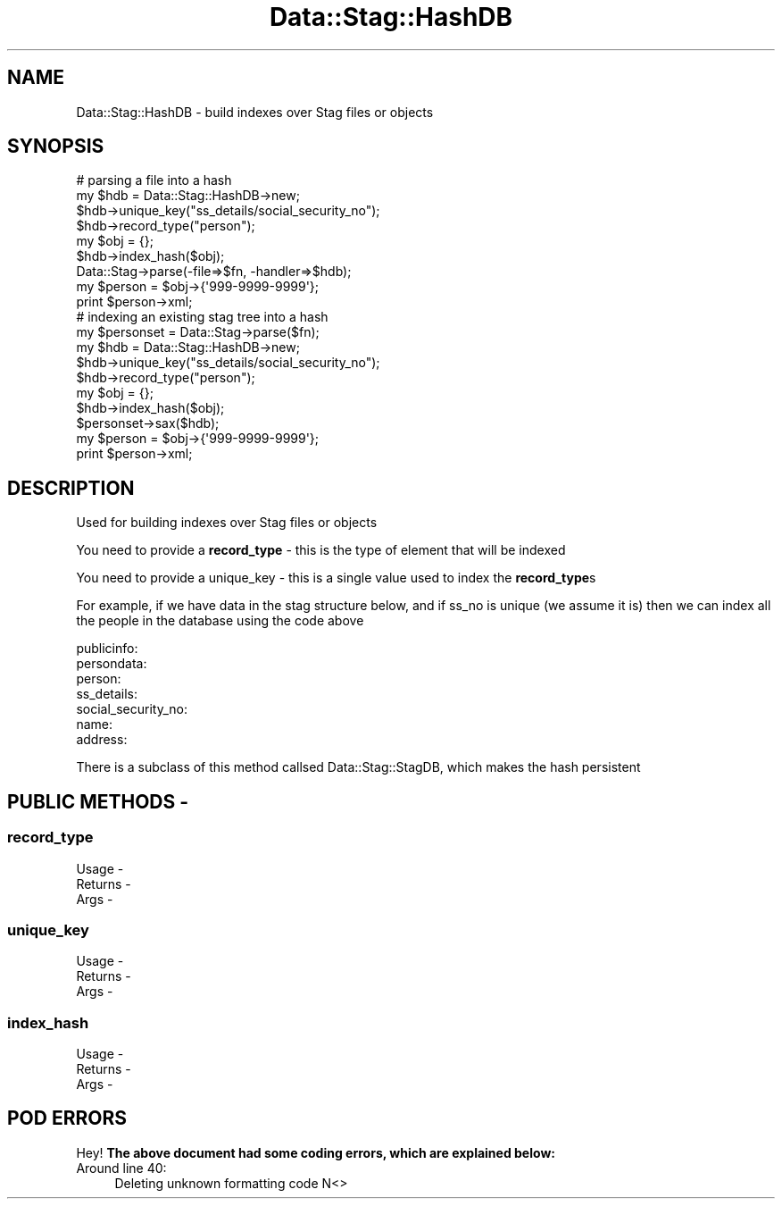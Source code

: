 .\" Automatically generated by Pod::Man 4.09 (Pod::Simple 3.35)
.\"
.\" Standard preamble:
.\" ========================================================================
.de Sp \" Vertical space (when we can't use .PP)
.if t .sp .5v
.if n .sp
..
.de Vb \" Begin verbatim text
.ft CW
.nf
.ne \\$1
..
.de Ve \" End verbatim text
.ft R
.fi
..
.\" Set up some character translations and predefined strings.  \*(-- will
.\" give an unbreakable dash, \*(PI will give pi, \*(L" will give a left
.\" double quote, and \*(R" will give a right double quote.  \*(C+ will
.\" give a nicer C++.  Capital omega is used to do unbreakable dashes and
.\" therefore won't be available.  \*(C` and \*(C' expand to `' in nroff,
.\" nothing in troff, for use with C<>.
.tr \(*W-
.ds C+ C\v'-.1v'\h'-1p'\s-2+\h'-1p'+\s0\v'.1v'\h'-1p'
.ie n \{\
.    ds -- \(*W-
.    ds PI pi
.    if (\n(.H=4u)&(1m=24u) .ds -- \(*W\h'-12u'\(*W\h'-12u'-\" diablo 10 pitch
.    if (\n(.H=4u)&(1m=20u) .ds -- \(*W\h'-12u'\(*W\h'-8u'-\"  diablo 12 pitch
.    ds L" ""
.    ds R" ""
.    ds C` ""
.    ds C' ""
'br\}
.el\{\
.    ds -- \|\(em\|
.    ds PI \(*p
.    ds L" ``
.    ds R" ''
.    ds C`
.    ds C'
'br\}
.\"
.\" Escape single quotes in literal strings from groff's Unicode transform.
.ie \n(.g .ds Aq \(aq
.el       .ds Aq '
.\"
.\" If the F register is >0, we'll generate index entries on stderr for
.\" titles (.TH), headers (.SH), subsections (.SS), items (.Ip), and index
.\" entries marked with X<> in POD.  Of course, you'll have to process the
.\" output yourself in some meaningful fashion.
.\"
.\" Avoid warning from groff about undefined register 'F'.
.de IX
..
.if !\nF .nr F 0
.if \nF>0 \{\
.    de IX
.    tm Index:\\$1\t\\n%\t"\\$2"
..
.    if !\nF==2 \{\
.        nr % 0
.        nr F 2
.    \}
.\}
.\" ========================================================================
.\"
.IX Title "Data::Stag::HashDB 3pm"
.TH Data::Stag::HashDB 3pm "2013-09-18" "perl v5.26.1" "User Contributed Perl Documentation"
.\" For nroff, turn off justification.  Always turn off hyphenation; it makes
.\" way too many mistakes in technical documents.
.if n .ad l
.nh
.SH "NAME"
.Vb 1
\&  Data::Stag::HashDB \- build indexes over Stag files or objects
.Ve
.SH "SYNOPSIS"
.IX Header "SYNOPSIS"
.Vb 9
\&  # parsing a file into a hash
\&  my $hdb = Data::Stag::HashDB\->new;
\&  $hdb\->unique_key("ss_details/social_security_no");
\&  $hdb\->record_type("person");
\&  my $obj = {};
\&  $hdb\->index_hash($obj);
\&  Data::Stag\->parse(\-file=>$fn, \-handler=>$hdb);
\&  my $person = $obj\->{\*(Aq999\-9999\-9999\*(Aq};
\&  print $person\->xml;
\&
\&  # indexing an existing stag tree into a hash
\&  my $personset = Data::Stag\->parse($fn);
\&  my $hdb = Data::Stag::HashDB\->new;
\&  $hdb\->unique_key("ss_details/social_security_no");
\&  $hdb\->record_type("person");
\&  my $obj = {};
\&  $hdb\->index_hash($obj);
\&  $personset\->sax($hdb);
\&  my $person = $obj\->{\*(Aq999\-9999\-9999\*(Aq};
\&  print $person\->xml;
.Ve
.SH "DESCRIPTION"
.IX Header "DESCRIPTION"
Used for building indexes over Stag files or objects
.PP
You need to provide a \fBrecord_type\fR \- this is the type of element
that will be indexed
.PP
You need to provide a unique_key \- this is a single value used to
index the \fBrecord_type\fRs
.PP
For example, if we have data in the stag structure below, and if ss_no
is unique (we assume it is) then we can index all the people in the
database using the code above
.PP
.Vb 7
\&  publicinfo:
\&    persondata:
\&      person:
\&        ss_details:
\&          social_security_no:
\&        name:
\&        address:
.Ve
.PP
There is a subclass of this method callsed Data::Stag::StagDB, which
makes the hash persistent
.SH "PUBLIC METHODS \-"
.IX Header "PUBLIC METHODS -"
.SS "record_type"
.IX Subsection "record_type"
.Vb 3
\&  Usage   \-
\&  Returns \-
\&  Args    \-
.Ve
.SS "unique_key"
.IX Subsection "unique_key"
.Vb 3
\&  Usage   \-
\&  Returns \-
\&  Args    \-
.Ve
.SS "index_hash"
.IX Subsection "index_hash"
.Vb 3
\&  Usage   \-
\&  Returns \-
\&  Args    \-
.Ve
.SH "POD ERRORS"
.IX Header "POD ERRORS"
Hey! \fBThe above document had some coding errors, which are explained below:\fR
.IP "Around line 40:" 4
.IX Item "Around line 40:"
Deleting unknown formatting code N<>
